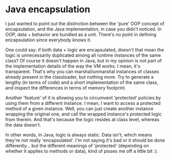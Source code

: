 * Java encapsulation

I just wanted to point out the distinction between the 'pure' OOP concept of encapsulation, and the Java implementation, in case you didn't noticed.
In OOP, data + behavior are bundled as a unit. There's no point in defining encapsulation since everybody knows it.

One could say: if both data + logic are encapsulated, doesn't that mean the logic is unnecessarily duplicated among all runtime instances of the same class?
Of course it doesn't happen in Java, but in my opinion is not part of the implementation details of the way the VM works. I mean, it's transparent. That's why you can marshal/unmarshal instances of classes already present in the classloader, but nothing more. Try to generate a lengthy (in terms of code) and a short implementation of the same class, and inspect the differences in terms of memory footprint.

Another 'feature' of it is allowing you to circumvent 'protected' policies by using them from a different instance. I mean, I want to access a protected method of a given instance. Well, you can just create another instance wrapping the original one, and call the wrapped instance's protected logic from therein. And that's because the logic resides at class level, whereas the data doesn't.

In other words, in Java, logic is always static. Data isn't, which means they're not really 'encapsulated'. I'm not saying it's bad or it should be done differently... but the different meanings of 'protected' (depending on whether it applies to methods or data), kind of pisses me off a little bit :).
